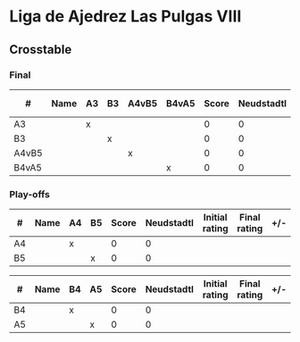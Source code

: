 * Liga de Ajedrez Las Pulgas VIII

** Crosstable

*** Final
| #     | Name | A3 | B3 | A4vB5 | B4vA5 | Score | Neudstadtl | Initial rating | Final rating | +/- |
|-------+------+----+----+-------+-------+-------+------------+----------------+--------------+-----|
| A3    |      | x  |    |       |       |     0 |          0 |                |              |     |
| B3    |      |    | x  |       |       |     0 |          0 |                |              |     |
| A4vB5 |      |    |    | x     |       |     0 |          0 |                |              |     |
| B4vA5 |      |    |    |       | x     |     0 |          0 |                |              |     |

*** Play-offs
| #  | Name | A4 | B5 | Score | Neudstadtl | Initial rating | Final rating | +/- |
|----+------+----+----+-------+------------+----------------+--------------+-----|
| A4 |      | x  |    |     0 |          0 |                |              |     |
| B5 |      |    | x  |     0 |          0 |                |              |     |

| #  | Name | B4 | A5 | Score | Neudstadtl | Initial rating | Final rating | +/- |
|----+------+----+----+-------+------------+----------------+--------------+-----|
| B4 |      | x  |    |     0 |          0 |                |              |     |
| A5 |      |    | x  |     0 |          0 |                |              |     |
